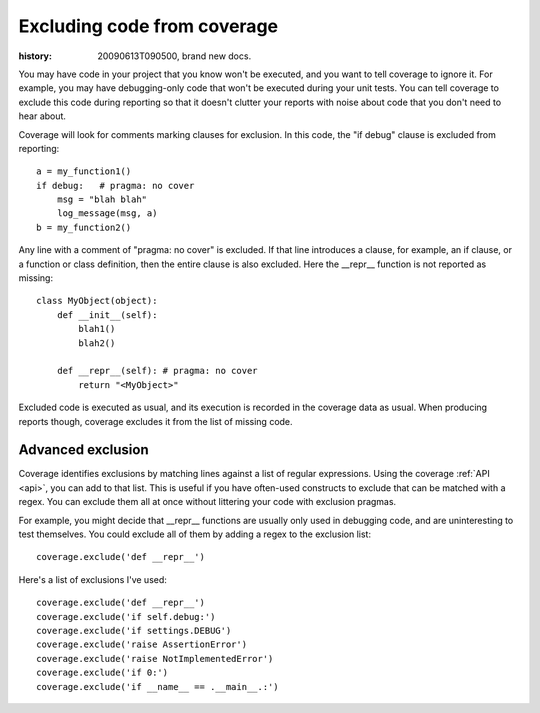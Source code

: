 .. _excluding:

============================
Excluding code from coverage
============================

:history: 20090613T090500, brand new docs.

You may have code in your project that you know won't be executed, and you want
to tell coverage to ignore it.  For example, you may have debugging-only code
that won't be executed during your unit tests. You can tell coverage to exclude
this code during reporting so that it doesn't clutter your reports with noise
about code that you don't need to hear about.

Coverage will look for comments marking clauses for exclusion.  In this code,
the "if debug" clause is excluded from reporting::

    a = my_function1()
    if debug:   # pragma: no cover
        msg = "blah blah"
        log_message(msg, a)
    b = my_function2()

Any line with a comment of "pragma: no cover" is excluded.  If that line
introduces a clause, for example, an if clause, or a function or class
definition, then the entire clause is also excluded.  Here the __repr__
function is not reported as missing::

    class MyObject(object):
        def __init__(self):
            blah1()
            blah2()
            
        def __repr__(self): # pragma: no cover
            return "<MyObject>"

Excluded code is executed as usual, and its execution is recorded in the
coverage data as usual. When producing reports though, coverage excludes it from
the list of missing code.


Advanced exclusion
------------------

Coverage identifies exclusions by matching lines against a list of regular
expressions.  Using the coverage :ref:`API <api>`, you can add to that list.
This is useful if you have often-used constructs to exclude that can be matched
with a regex. You can exclude them all at once without littering your code with
exclusion pragmas.

For example, you might decide that __repr__ functions are usually only used
in debugging code, and are uninteresting to test themselves.  You could exclude
all of them by adding a regex to the exclusion list::

    coverage.exclude('def __repr__')
    
Here's a list of exclusions I've used::

    coverage.exclude('def __repr__')
    coverage.exclude('if self.debug:')
    coverage.exclude('if settings.DEBUG')
    coverage.exclude('raise AssertionError')
    coverage.exclude('raise NotImplementedError')
    coverage.exclude('if 0:')
    coverage.exclude('if __name__ == .__main__.:')

